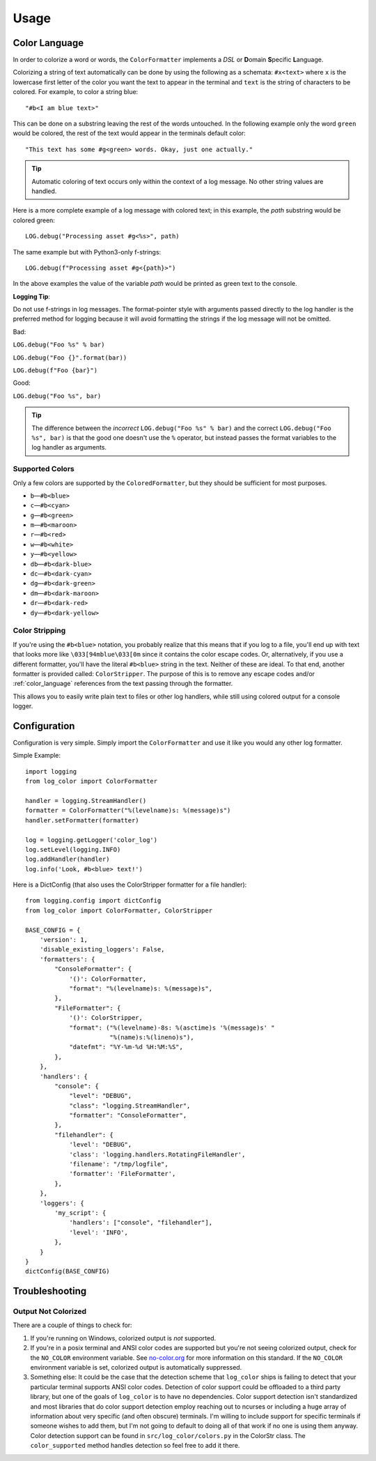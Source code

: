 Usage
=====
.. _color_language:

Color Language
--------------
In order to colorize a word or words, the ``ColorFormatter`` implements a *DSL* or **D**\ omain **S**\ pecific **L**\ anguage.

Colorizing a string of text automatically can be done by using the following as a schemata: ``#x<text>`` where ``x`` is
the lowercase first letter of the color you want the text to appear in the terminal and ``text`` is the string of
characters to be colored. For example, to color a string blue::

    "#b<I am blue text>"

This can be done on a substring leaving the rest of the words untouched. In the following example only the word
``green`` would be colored, the rest of the text would appear in the terminals default color::

    "This text has some #g<green> words. Okay, just one actually."

.. tip:: Automatic coloring of text occurs only within the context of a log message. No other string values are handled.

Here is a more complete example of a log message with colored text; in this
example, the *path* substring would be colored green::

    LOG.debug("Processing asset #g<%s>", path)

The same example but with Python3-only f-strings::

    LOG.debug(f"Processing asset #g<{path}>")

In the above examples the value of the variable *path* would be printed as green text to the console.

**Logging Tip**\ :

Do not use f-strings in log messages. The format-pointer style with arguments passed directly to the log handler is the
preferred method for logging because it will avoid formatting the strings if the log message will not be omitted.

Bad:

``LOG.debug("Foo %s" % bar)``

``LOG.debug("Foo {}".format(bar))``

``LOG.debug(f"Foo {bar}")``

Good:

``LOG.debug("Foo %s", bar)``

.. tip:: The difference between the *incorrect* ``LOG.debug("Foo %s" % bar)`` and the correct ``LOG.debug("Foo %s", bar)``
    is that the good one doesn't use the ``%`` operator, but instead passes the format variables to the log handler
    as arguments.

Supported Colors
^^^^^^^^^^^^^^^^
Only a few colors are supported by the ``ColoredFormatter``, but they should be
sufficient for most purposes.

- ``b``\ —``#b<blue>``
- ``c``\ —``#b<cyan>``
- ``g``\ —``#b<green>``
- ``m``\ —``#b<maroon>``
- ``r``\ —``#b<red>``
- ``w``\ —``#b<white>``
- ``y``\ —``#b<yellow>``
- ``db``\ —``#b<dark-blue>``
- ``dc``\ —``#b<dark-cyan>``
- ``dg``\ —``#b<dark-green>``
- ``dm``\ —``#b<dark-maroon>``
- ``dr``\ —``#b<dark-red>``
- ``dy``\ —``#b<dark-yellow>``


Color Stripping
^^^^^^^^^^^^^^^
If you're using the ``#b<blue>`` notation, you probably realize that this means that if you log to a file, you'll end
up with text that looks more like ``\033[94mblue\033[0m`` since it contains the color escape codes. Or, alternatively,
if you use a different formatter, you'll have the literal ``#b<blue>`` string in the text. Neither of these are ideal.
To that end, another formatter is provided called: ``ColorStripper``. The purpose of this is to remove any escape codes
and/or :ref:`color_language` references from the text passing through the formatter.

This allows you to easily write plain text to files or other log handlers, while still using colored output for a
console logger.

Configuration
-------------
Configuration is very simple. Simply import the ``ColorFormatter`` and use it like you would any other log formatter.

Simple Example::

    import logging
    from log_color import ColorFormatter

    handler = logging.StreamHandler()
    formatter = ColorFormatter("%(levelname)s: %(message)s")
    handler.setFormatter(formatter)

    log = logging.getLogger('color_log')
    log.setLevel(logging.INFO)
    log.addHandler(handler)
    log.info('Look, #b<blue> text!')


Here is a  DictConfig (that also uses the ColorStripper formatter for a file
handler)::

    from logging.config import dictConfig
    from log_color import ColorFormatter, ColorStripper

    BASE_CONFIG = {
        'version': 1,
        'disable_existing_loggers': False,
        'formatters': {
            "ConsoleFormatter": {
                '()': ColorFormatter,
                "format": "%(levelname)s: %(message)s",
            },
            "FileFormatter": {
                '()': ColorStripper,
                "format": ("%(levelname)-8s: %(asctime)s '%(message)s' "
                           "%(name)s:%(lineno)s"),
                "datefmt": "%Y-%m-%d %H:%M:%S",
            },
        },
        'handlers': {
            "console": {
                "level": "DEBUG",
                "class": "logging.StreamHandler",
                "formatter": "ConsoleFormatter",
            },
            "filehandler": {
                'level': "DEBUG",
                'class': 'logging.handlers.RotatingFileHandler',
                'filename': "/tmp/logfile",
                'formatter': 'FileFormatter',
            },
        },
        'loggers': {
            'my_script': {
                'handlers': ["console", "filehandler"],
                'level': 'INFO',
            },
        }
    }
    dictConfig(BASE_CONFIG)


Troubleshooting
---------------

Output Not Colorized
^^^^^^^^^^^^^^^^^^^^

There are a couple of things to check for:

1. If you're running on Windows, colorized output is *not* supported.
2. If you're in a posix terminal and ANSI color codes are supported but you're not
   seeing colorized output, check for the ``NO_COLOR`` environment variable. See
   `no-color.org <http://no-color.org/>`_ for more information on this standard. If the ``NO_COLOR`` environment
   variable is set, colorized output is automatically suppressed.
3. Something else: It could be the case that the detection scheme that ``log_color`` ships is failing to detect that
   your particular terminal supports ANSI color codes. Detection of color support could be offloaded to a third party
   library, but one of the goals of ``log_color`` is to have no dependencies. Color support detection isn't
   standardized and most libraries that do color support detection employ reaching out to ncurses or including a huge
   array of information about very specific (and often obscure) terminals. I'm willing to include support for specific
   terminals if someone wishes to add them, but I'm not going to default to doing all of that work if no one is using
   them anyway. Color detection support can be found in ``src/log_color/colors.py`` in the ColorStr class. The
   ``color_supported`` method handles detection so feel free to add it there.

